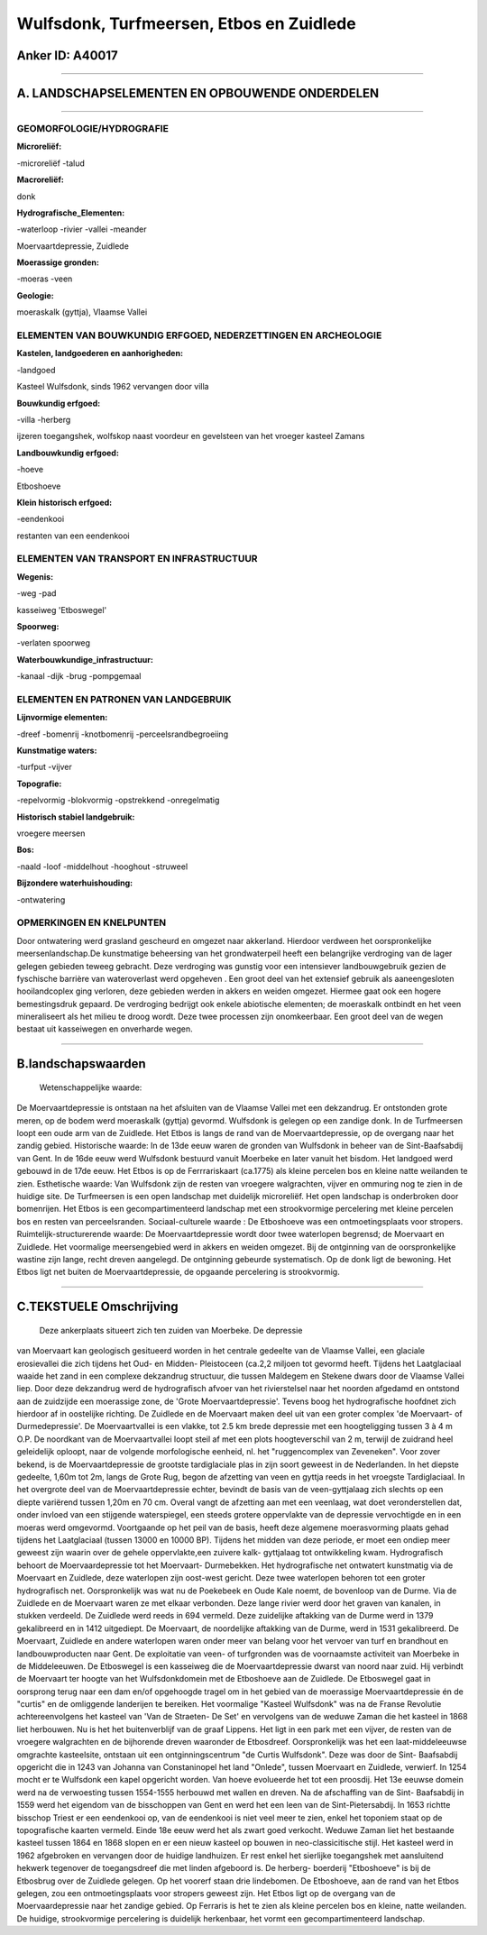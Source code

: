 Wulfsdonk, Turfmeersen, Etbos en Zuidlede
=========================================

Anker ID: A40017
----------------

--------------

A. LANDSCHAPSELEMENTEN EN OPBOUWENDE ONDERDELEN
-----------------------------------------------

--------------

GEOMORFOLOGIE/HYDROGRAFIE
~~~~~~~~~~~~~~~~~~~~~~~~~

**Microreliëf:**

-microreliëf
-talud

 
**Macroreliëf:**

donk

**Hydrografische\_Elementen:**

-waterloop
-rivier
-vallei
-meander

 
Moervaartdepressie, Zuidlede

**Moerassige gronden:**

-moeras
-veen

 
**Geologie:**

 
moeraskalk (gyttja), Vlaamse Vallei

ELEMENTEN VAN BOUWKUNDIG ERFGOED, NEDERZETTINGEN EN ARCHEOLOGIE
~~~~~~~~~~~~~~~~~~~~~~~~~~~~~~~~~~~~~~~~~~~~~~~~~~~~~~~~~~~~~~~

**Kastelen, landgoederen en aanhorigheden:**

-landgoed

 
Kasteel Wulfsdonk, sinds 1962 vervangen door villa

**Bouwkundig erfgoed:**

-villa
-herberg

 
ijzeren toegangshek, wolfskop naast voordeur en gevelsteen van het
vroeger kasteel Zamans

**Landbouwkundig erfgoed:**

-hoeve

 
Etboshoeve

**Klein historisch erfgoed:**

-eendenkooi

 
restanten van een eendenkooi

ELEMENTEN VAN TRANSPORT EN INFRASTRUCTUUR
~~~~~~~~~~~~~~~~~~~~~~~~~~~~~~~~~~~~~~~~~

**Wegenis:**

-weg
-pad

 
kasseiweg 'Etboswegel'

**Spoorweg:**

-verlaten spoorweg

**Waterbouwkundige\_infrastructuur:**

-kanaal
-dijk
-brug
-pompgemaal

 

ELEMENTEN EN PATRONEN VAN LANDGEBRUIK
~~~~~~~~~~~~~~~~~~~~~~~~~~~~~~~~~~~~~

**Lijnvormige elementen:**

-dreef
-bomenrij
-knotbomenrij
-perceelsrandbegroeiing

**Kunstmatige waters:**

-turfput
-vijver

 
**Topografie:**

-repelvormig
-blokvormig
-opstrekkend
-onregelmatig

 
**Historisch stabiel landgebruik:**

 
vroegere meersen

**Bos:**

-naald
-loof
-middelhout
-hooghout
-struweel

 
**Bijzondere waterhuishouding:**

-ontwatering

 

OPMERKINGEN EN KNELPUNTEN
~~~~~~~~~~~~~~~~~~~~~~~~~

Door ontwatering werd grasland gescheurd en omgezet naar akkerland.
Hierdoor verdween het oorspronkelijke meersenlandschap.De kunstmatige
beheersing van het grondwaterpeil heeft een belangrijke verdroging van
de lager gelegen gebieden teweeg gebracht. Deze verdroging was gunstig
voor een intensiever landbouwgebruik gezien de fyschische barrière van
wateroverlast werd opgeheven . Een groot deel van het extensief gebruik
als aaneengesloten hooilandcoplex ging verloren, deze gebieden werden in
akkers en weiden omgezet. Hiermee gaat ook een hogere bemestingsdruk
gepaard. De verdroging bedrijgt ook enkele abiotische elementen; de
moeraskalk ontbindt en het veen mineraliseert als het milieu te droog
wordt. Deze twee processen zijn onomkeerbaar. Een groot deel van de
wegen bestaat uit kasseiwegen en onverharde wegen.

--------------

B.landschapswaarden
-------------------

 Wetenschappelijke waarde:
De Moervaartdepressie is ontstaan na het afsluiten van de Vlaamse
Vallei met een dekzandrug. Er ontstonden grote meren, op de bodem werd
moeraskalk (gyttja) gevormd. Wulfsdonk is gelegen op een zandige donk.
In de Turfmeersen loopt een oude arm van de Zuidlede. Het Etbos is langs
de rand van de Moervaartdepressie, op de overgang naar het zandig
gebied.
Historische waarde:
In de 13de eeuw waren de gronden van Wulfsdonk in beheer van de
Sint-Baafsabdij van Gent. In de 16de eeuw werd Wulfsdonk bestuurd vanuit
Moerbeke en later vanuit het bisdom. Het landgoed werd gebouwd in de
17de eeuw. Het Etbos is op de Ferrrariskaart (ca.1775) als kleine
percelen bos en kleine natte weilanden te zien.
Esthetische waarde: Van Wulfsdonk zijn de resten van vroegere
walgrachten, vijver en ommuring nog te zien in de huidige site. De
Turfmeersen is een open landschap met duidelijk microreliëf. Het open
landschap is onderbroken door bomenrijen. Het Etbos is een
gecompartimenteerd landschap met een strookvormige percelering met
kleine percelen bos en resten van perceelsranden.
Sociaal-culturele waarde : De Etboshoeve was een ontmoetingsplaats
voor stropers.
Ruimtelijk-structurerende waarde:
De Moervaartdepressie wordt door twee waterlopen begrensd; de
Moervaart en Zuidlede. Het voormalige meersengebied werd in akkers en
weiden omgezet. Bij de ontginning van de oorspronkelijke wastine zijn
lange, recht dreven aangelegd. De ontginning gebeurde systematisch. Op
de donk ligt de bewoning. Het Etbos ligt net buiten de
Moervaartdepressie, de opgaande percelering is strookvormig.

--------------

C.TEKSTUELE Omschrijving
------------------------

 Deze ankerplaats situeert zich ten zuiden van Moerbeke. De depressie
van Moervaart kan geologisch gesitueerd worden in het centrale gedeelte
van de Vlaamse Vallei, een glaciale erosievallei die zich tijdens het
Oud- en Midden- Pleistoceen (ca.2,2 miljoen tot gevormd heeft. Tijdens
het Laatglaciaal waaide het zand in een complexe dekzandrug structuur,
die tussen Maldegem en Stekene dwars door de Vlaamse Vallei liep. Door
deze dekzandrug werd de hydrografisch afvoer van het rivierstelsel naar
het noorden afgedamd en ontstond aan de zuidzijde een moerassige zone,
de 'Grote Moervaartdepressie'. Tevens boog het hydrografische hoofdnet
zich hierdoor af in oostelijke richting. De Zuidlede en de Moervaart
maken deel uit van een groter complex 'de Moervaart- of Durmedepressie'.
De Moervaartvallei is een vlakke, tot 2.5 km brede depressie met een
hoogteligging tussen 3 à 4 m O.P. De noordkant van de Moervaartvallei
loopt steil af met een plots hoogteverschil van 2 m, terwijl de zuidrand
heel geleidelijk oploopt, naar de volgende morfologische eenheid, nl.
het "ruggencomplex van Zeveneken". Voor zover bekend, is de
Moervaartdepressie de grootste tardiglaciale plas in zijn soort geweest
in de Nederlanden. In het diepste gedeelte, 1,60m tot 2m, langs de Grote
Rug, begon de afzetting van veen en gyttja reeds in het vroegste
Tardiglaciaal. In het overgrote deel van de Moervaartdepressie echter,
bevindt de basis van de veen-gyttjalaag zich slechts op een diepte
variërend tussen 1,20m en 70 cm. Overal vangt de afzetting aan met een
veenlaag, wat doet veronderstellen dat, onder invloed van een stijgende
waterspiegel, een steeds grotere oppervlakte van de depressie
vervochtigde en in een moeras werd omgevormd. Voortgaande op het peil
van de basis, heeft deze algemene moerasvorming plaats gehad tijdens het
Laatglaciaal (tussen 13000 en 10000 BP). Tijdens het midden van deze
periode, er moet een ondiep meer geweest zijn waarin over de gehele
oppervlakte,een zuivere kalk- gyttjalaag tot ontwikkeling kwam.
Hydrografisch behoort de Moervaardepressie tot het Moervaart-
Durmebekken. Het hydrografische net ontwatert kunstmatig via de
Moervaart en Zuidlede, deze waterlopen zijn oost-west gericht. Deze twee
waterlopen behoren tot een groter hydrografisch net. Oorspronkelijk was
wat nu de Poekebeek en Oude Kale noemt, de bovenloop van de Durme. Via
de Zuidlede en de Moervaart waren ze met elkaar verbonden. Deze lange
rivier werd door het graven van kanalen, in stukken verdeeld. De
Zuidlede werd reeds in 694 vermeld. Deze zuidelijke aftakking van de
Durme werd in 1379 gekalibreerd en in 1412 uitgediept. De Moervaart, de
noordelijke aftakking van de Durme, werd in 1531 gekalibreerd. De
Moervaart, Zuidlede en andere waterlopen waren onder meer van belang
voor het vervoer van turf en brandhout en landbouwproducten naar Gent.
De exploitatie van veen- of turfgronden was de voornaamste activiteit
van Moerbeke in de Middeleeuwen. De Etboswegel is een kasseiweg die de
Moervaartdepressie dwarst van noord naar zuid. Hij verbindt de Moervaart
ter hoogte van het Wulfsdonkdomein met de Etboshoeve aan de Zuidlede. De
Etboswegel gaat in oorsprong terug naar een dam en/of opgehoogde tragel
om in het gebied van de moerassige Moervaartdepressie én de "curtis" en
de omliggende landerijen te bereiken. Het voormalige "Kasteel Wulfsdonk"
was na de Franse Revolutie achtereenvolgens het kasteel van 'Van de
Straeten- De Set' en vervolgens van de weduwe Zaman die het kasteel in
1868 liet herbouwen. Nu is het het buitenverblijf van de graaf Lippens.
Het ligt in een park met een vijver, de resten van de vroegere
walgrachten en de bijhorende dreven waaronder de Etbosdreef.
Oorspronkelijk was het een laat-middeleeuwse omgrachte kasteelsite,
ontstaan uit een ontginningscentrum "de Curtis Wulfsdonk". Deze was door
de Sint- Baafsabdij opgericht die in 1243 van Johanna van Constaninopel
het land "Onlede", tussen Moervaart en Zuidlede, verwierf. In 1254 mocht
er te Wulfsdonk een kapel opgericht worden. Van hoeve evolueerde het tot
een proosdij. Het 13e eeuwse domein werd na de verwoesting tussen
1554-1555 herbouwd met wallen en dreven. Na de afschaffing van de Sint-
Baafsabdij in 1559 werd het eigendom van de bisschoppen van Gent en werd
het een leen van de Sint-Pietersabdij. In 1653 richtte bisschop Triest
er een eendenkooi op, van de eendenkooi is niet veel meer te zien, enkel
het toponiem staat op de topografische kaarten vermeld. Einde 18e eeuw
werd het als zwart goed verkocht. Weduwe Zaman liet het bestaande
kasteel tussen 1864 en 1868 slopen en er een nieuw kasteel op bouwen in
neo-classicitische stijl. Het kasteel werd in 1962 afgebroken en
vervangen door de huidige landhuizen. Er rest enkel het sierlijke
toegangshek met aansluitend hekwerk tegenover de toegangsdreef die met
linden afgeboord is. De herberg- boerderij "Etboshoeve" is bij de
Etbosbrug over de Zuidlede gelegen. Op het voorerf staan drie
lindebomen. De Etboshoeve, aan de rand van het Etbos gelegen, zou een
ontmoetingsplaats voor stropers geweest zijn. Het Etbos ligt op de
overgang van de Moervaardepressie naar het zandige gebied. Op Ferraris
is het te zien als kleine percelen bos en kleine, natte weilanden. De
huidige, strookvormige percelering is duidelijk herkenbaar, het vormt
een gecompartimenteerd landschap.
